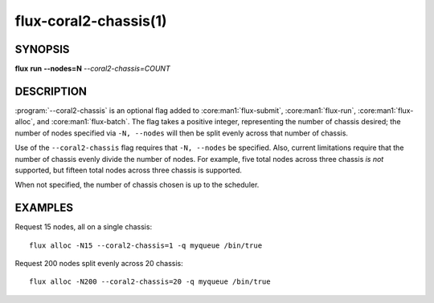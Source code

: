======================
flux-coral2-chassis(1)
======================


SYNOPSIS
========

**flux** **run** **--nodes=N** *--coral2-chassis=COUNT*


DESCRIPTION
===========

:program:`--coral2-chassis` is an optional flag added to
:core:man1:`flux-submit`, :core:man1:`flux-run`, :core:man1:`flux-alloc`,
and :core:man1:`flux-batch`. The flag takes a positive integer, representing
the number of chassis desired; the number of nodes specified via ``-N, --nodes``
will then be split evenly across that number of chassis.

Use of the ``--coral2-chassis`` flag requires that ``-N, --nodes`` be specified.
Also, current limitations require that the number of chassis evenly divide the
number of nodes. For example, five total nodes across three chassis *is not*
supported, but fifteen total nodes across three chassis is supported.

When not specified, the number of chassis chosen is up to the scheduler.


EXAMPLES
========

Request 15 nodes, all on a single chassis:

::

  flux alloc -N15 --coral2-chassis=1 -q myqueue /bin/true

Request 200 nodes split evenly across 20 chassis:

::

  flux alloc -N200 --coral2-chassis=20 -q myqueue /bin/true

